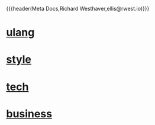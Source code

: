 {{{header(Meta Docs,Richard Westhaver,ellis@rwest.io)}}}
#+OPTIONS: ^:nil toc:nil num:nil html-postamble:nil
#+EXPORT_FILE_NAME: index
* [[file:ulang.org][ulang]]
* [[file:style.org][style]]
* [[file:tech.org][tech]]
* [[file:business.org][business]]



